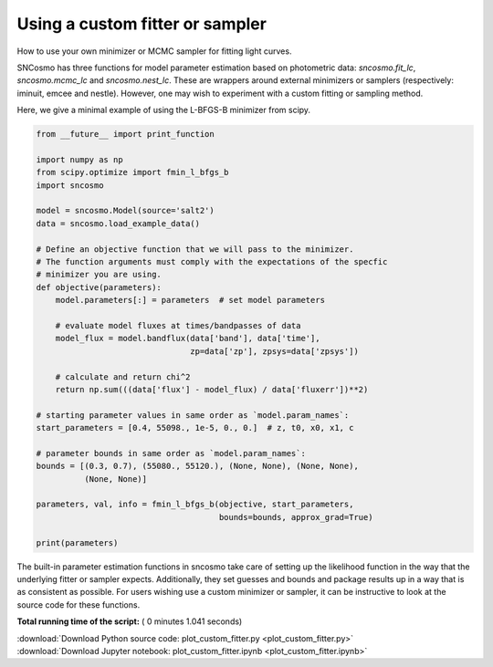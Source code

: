 

.. _sphx_glr_examples_plot_custom_fitter.py:


================================
Using a custom fitter or sampler
================================

How to use your own minimizer or MCMC sampler for fitting light curves.

SNCosmo has three functions for model parameter estimation based on
photometric data: `sncosmo.fit_lc`, `sncosmo.mcmc_lc` and
`sncosmo.nest_lc`. These are wrappers around external minimizers or
samplers (respectively: iminuit, emcee and nestle). However, one may
wish to experiment with a custom fitting or sampling method.

Here, we give a minimal example of using the L-BFGS-B minimizer from scipy.



.. code-block:: python


    from __future__ import print_function

    import numpy as np
    from scipy.optimize import fmin_l_bfgs_b
    import sncosmo

    model = sncosmo.Model(source='salt2')
    data = sncosmo.load_example_data()

    # Define an objective function that we will pass to the minimizer.
    # The function arguments must comply with the expectations of the specfic
    # minimizer you are using.
    def objective(parameters):
        model.parameters[:] = parameters  # set model parameters

        # evaluate model fluxes at times/bandpasses of data
        model_flux = model.bandflux(data['band'], data['time'],
                                    zp=data['zp'], zpsys=data['zpsys'])

        # calculate and return chi^2
        return np.sum(((data['flux'] - model_flux) / data['fluxerr'])**2)

    # starting parameter values in same order as `model.param_names`:
    start_parameters = [0.4, 55098., 1e-5, 0., 0.]  # z, t0, x0, x1, c

    # parameter bounds in same order as `model.param_names`:
    bounds = [(0.3, 0.7), (55080., 55120.), (None, None), (None, None),
              (None, None)]

    parameters, val, info = fmin_l_bfgs_b(objective, start_parameters,
                                          bounds=bounds, approx_grad=True)

    print(parameters)






.. rst-class:: sphx-glr-script-out

 Out::

    [  4.25822441e-01   5.50980000e+04   1.10739564e-05  -4.88116430e-03
       3.53959750e-01]


The built-in parameter estimation functions in sncosmo take care of
setting up the likelihood function in the way that the underlying
fitter or sampler expects. Additionally, they set guesses and bounds
and package results up in a way that is as consistent as
possible. For users wishing use a custom minimizer or sampler, it
can be instructive to look at the source code for these functions.


**Total running time of the script:** ( 0 minutes  1.041 seconds)



.. container:: sphx-glr-footer


  .. container:: sphx-glr-download

     :download:`Download Python source code: plot_custom_fitter.py <plot_custom_fitter.py>`



  .. container:: sphx-glr-download

     :download:`Download Jupyter notebook: plot_custom_fitter.ipynb <plot_custom_fitter.ipynb>`

.. rst-class:: sphx-glr-signature

    `Generated by Sphinx-Gallery <http://sphinx-gallery.readthedocs.io>`_
